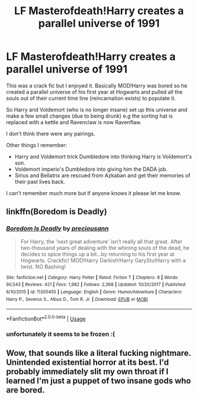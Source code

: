 #+TITLE: LF Masterofdeath!Harry creates a parallel universe of 1991

* LF Masterofdeath!Harry creates a parallel universe of 1991
:PROPERTIES:
:Author: Slytherinrabbit
:Score: 9
:DateUnix: 1543359342.0
:DateShort: 2018-Nov-28
:FlairText: Fic Search
:END:
This was a crack fic but I enjoyed it. Basically MOD!Harry was bored so he created a parallel universe of his first year at Hogwarts and pulled all the souls out of their current time line (reincarnation exists) to populate it.

So Harry and Voldemort (who is no longer insane) set up this universe and make a few small changes (due to being drunk) e.g the sorting hat is replaced with a kettle and Ravenclaw is now Ravenflaw.

I don't think there were any pairings.

Other things I remember:

- Harry and Voldemort trick Dumbledore into thinking Harry is Voldemort's son.
- Voldemort imperio's Dumbledore into giving him the DADA job.
- Sirius and Bellatrix are rescued from Azkaban and get their memories of their past lives back.

I can't remember much more but if anyone knows it please let me know.


** linkffn(Boredom is Deadly)
:PROPERTIES:
:Author: cloman100
:Score: 10
:DateUnix: 1543360522.0
:DateShort: 2018-Nov-28
:END:

*** [[https://www.fanfiction.net/s/11305455/1/][*/Boredom Is Deadly/*]] by [[https://www.fanfiction.net/u/4626476/preciousann][/preciousann/]]

#+begin_quote
  For Harry, the 'next great adventure' isn't really all that great. After two-thousand years of dealing with the whining souls of the dead, he decides to spice things up a bit...by returning to his first year at Hogwarts. Crackfic! MOD!Harry Darkish!Harry GaryStu!Harry with a twist. NO Bashing!
#+end_quote

^{/Site/:} ^{fanfiction.net} ^{*|*} ^{/Category/:} ^{Harry} ^{Potter} ^{*|*} ^{/Rated/:} ^{Fiction} ^{T} ^{*|*} ^{/Chapters/:} ^{8} ^{*|*} ^{/Words/:} ^{90,543} ^{*|*} ^{/Reviews/:} ^{421} ^{*|*} ^{/Favs/:} ^{1,982} ^{*|*} ^{/Follows/:} ^{2,368} ^{*|*} ^{/Updated/:} ^{10/20/2017} ^{*|*} ^{/Published/:} ^{6/10/2015} ^{*|*} ^{/id/:} ^{11305455} ^{*|*} ^{/Language/:} ^{English} ^{*|*} ^{/Genre/:} ^{Humor/Adventure} ^{*|*} ^{/Characters/:} ^{Harry} ^{P.,} ^{Severus} ^{S.,} ^{Albus} ^{D.,} ^{Tom} ^{R.} ^{Jr.} ^{*|*} ^{/Download/:} ^{[[http://www.ff2ebook.com/old/ffn-bot/index.php?id=11305455&source=ff&filetype=epub][EPUB]]} ^{or} ^{[[http://www.ff2ebook.com/old/ffn-bot/index.php?id=11305455&source=ff&filetype=mobi][MOBI]]}

--------------

*FanfictionBot*^{2.0.0-beta} | [[https://github.com/tusing/reddit-ffn-bot/wiki/Usage][Usage]]
:PROPERTIES:
:Author: FanfictionBot
:Score: 3
:DateUnix: 1543360538.0
:DateShort: 2018-Nov-28
:END:


*** unfortunately it seems to be frozen :(
:PROPERTIES:
:Author: zerkses
:Score: 1
:DateUnix: 1543438231.0
:DateShort: 2018-Nov-29
:END:


** Wow, that sounds like a literal fucking nightmare. Unintended existential horror at its best. I'd probably immediately slit my own throat if I learned I'm just a puppet of two insane gods who are bored.
:PROPERTIES:
:Author: Deathcrow
:Score: -2
:DateUnix: 1543457360.0
:DateShort: 2018-Nov-29
:END:
